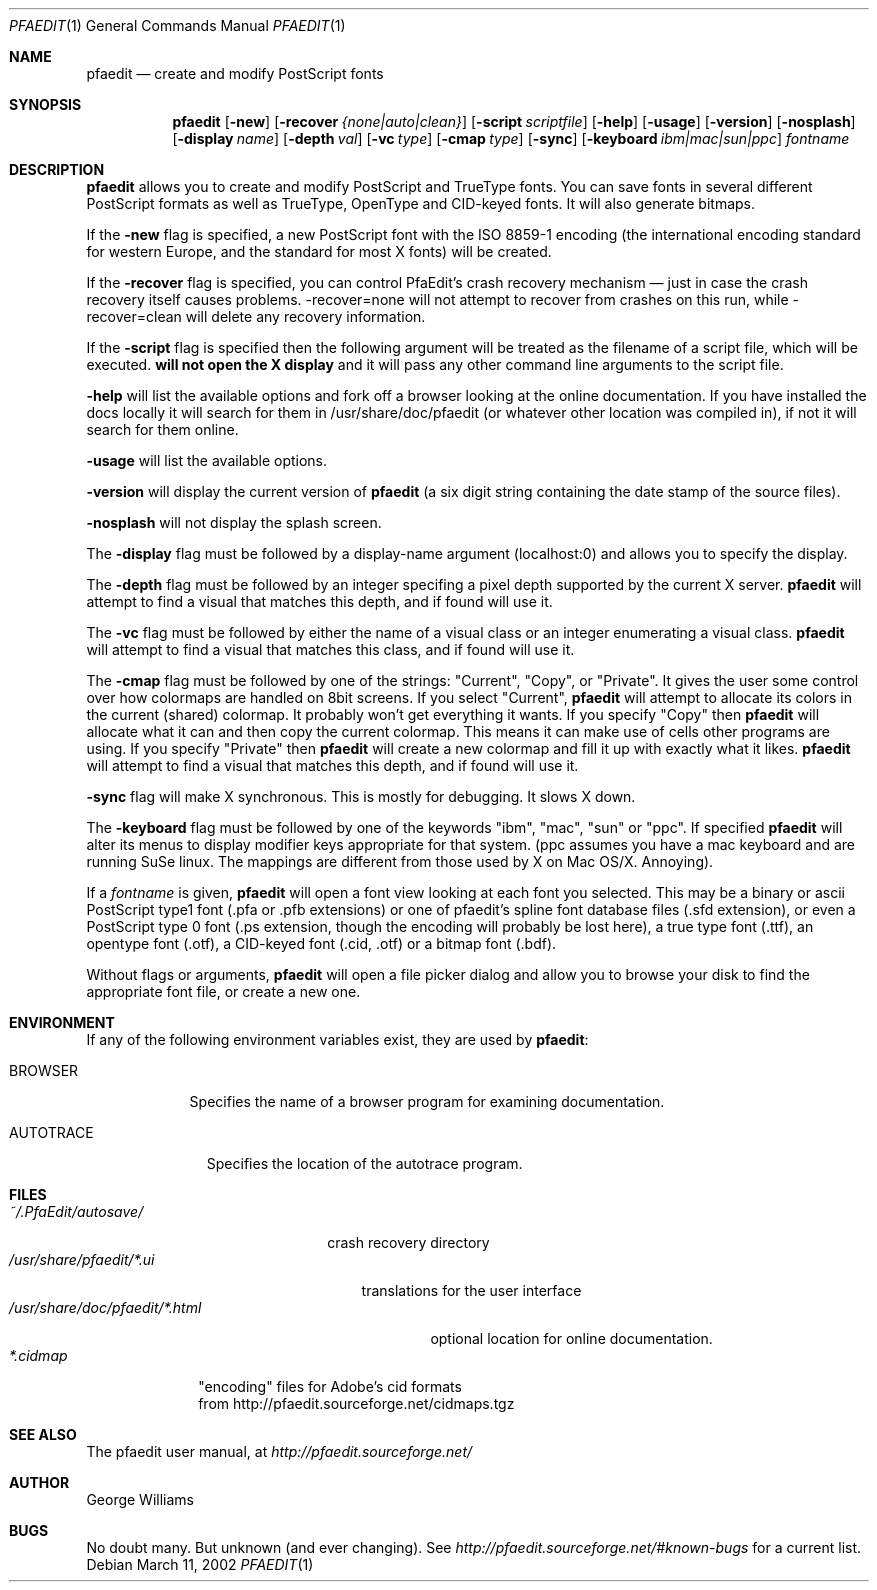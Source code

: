 .\"	man page for pfaedit by tom harvey, subsequently modified by george
.Dd March 11, 2002
.Dt PFAEDIT 1
.Os
.Sh NAME
.Nm pfaedit
.Nd create and modify PostScript fonts
.Sh SYNOPSIS
.Nm
.Op Fl new
.Op Fl recover Ar {none|auto|clean}
.Op Fl script Ar scriptfile
.Op Fl help
.Op Fl usage
.Op Fl version
.Op Fl nosplash
.Op Fl display Ar name
.Op Fl depth Ar val
.Op Fl vc Ar type
.Op Fl cmap Ar type
.Op Fl sync
.Op Fl keyboard Ar ibm|mac|sun|ppc
.Ar fontname
.Sh DESCRIPTION
.Nm
allows you to create and modify PostScript and TrueType fonts. You can save fonts in
several different PostScript formats as well as TrueType, OpenType and CID-keyed fonts.
It will also generate bitmaps.
.Pp
If the
.Fl new
flag is specified, a new PostScript font with the ISO 8859-1 encoding (the
international encoding standard for western Europe, and the
standard for most X fonts) will be created.
.Pp
If the
.Fl recover
flag is specified, you can control PfaEdit's crash recovery mechanism \(em just
in case the crash recovery itself causes problems. -recover=none will not attempt
to recover from crashes on this run, while -recover=clean will delete any
recovery information.
.Pp
If the
.Fl script
flag is specified then the following argument will be treated as the filename
of a script file, which will be executed.
.Nm will not open the X display
and it will pass any other command line arguments to the script file.
.Pp
.Fl help
will list the available options and fork off a browser looking at the online
documentation. If you have installed the docs locally it will search for them
in /usr/share/doc/pfaedit (or whatever other location was compiled in), if not
it will search for them online.
.Pp
.Fl usage
will list the available options.
.Pp
.Fl version
will display the current version of
.Nm
(a six digit string containing
the date stamp of the source files).
.Pp
.Fl nosplash
will not display the splash screen.
.Pp
The
.Fl display 
flag must be followed by a display-name argument (localhost:0) and allows you
to specify the display.
.Pp
The
.Fl depth 
flag must be followed by an integer specifing a pixel depth supported by the
current X server.
.Nm
will attempt to find a visual that matches this depth, and if found will use it.
.Pp
The
.Fl vc 
flag must be followed by either the name of a visual class or an integer enumerating
a visual class.
.Nm
will attempt to find a visual that matches this class, and if found will use it.
.Pp
The
.Fl cmap 
flag must be followed by one of the strings: "Current", "Copy", or "Private".
It gives the user some control over how colormaps are handled on 8bit screens.
If you select "Current",
.Nm
will attempt to allocate its colors in the current (shared) colormap. It probably
won't get everything it wants. If you specify "Copy" then
.Nm
will allocate what it can and then copy the current colormap. This means it can
make use of cells other programs are using. If you specify "Private" then
.Nm
will create a new colormap and fill it up with exactly what it likes.
.Nm
will attempt to find a visual that matches this depth, and if found will use it.
.Pp
.Fl sync
flag will make X synchronous. This is mostly for debugging. It slows X down.
.Pp
The
.Fl keyboard 
flag must be followed by one of the keywords "ibm", "mac", "sun" or "ppc".
If specified
.Nm
will alter its menus to display modifier keys appropriate for that system. (ppc
assumes you have a mac keyboard and are running SuSe linux. The mappings are
different from those used by X on Mac OS/X. Annoying).
.Pp
If a
.Ar fontname
is given,
.Nm
will open a font view looking at each font you selected. This may be a binary
or ascii PostScript type1 font (.pfa or .pfb extensions) or one of pfaedit's
spline font database files (.sfd extension), or even a PostScript type 0 font
(.ps extension, though the encoding will probably be lost here), a true type
font (.ttf), an opentype font (.otf), a CID-keyed font (.cid, .otf) or a bitmap font (.bdf).
.Pp
Without flags or arguments,
.Nm
will open a file picker dialog and allow you to browse your disk to find the
appropriate font file, or create a new one.
.Sh ENVIRONMENT
If any of the following environment variables exist, they are used by
.Nm pfaedit :
.Bl -tag -width BROWSER
.It Ev BROWSER
Specifies the name of a browser program for examining documentation.
.El
.Bl -tag -width AUTOTRACE
.It Ev AUTOTRACE
Specifies the location of the autotrace program.
.El
.Sh FILES
.Bl -tag -width ~/.PfaEdit/autosave/ -compact
.It Pa ~/.PfaEdit/autosave/
crash recovery directory
.El
.Bl -tag -width /usr/share/pfaedit/*.ui -compact
.It Pa /usr/share/pfaedit/*.ui
translations for the user interface
.El
.Bl -tag -width /usr/share/doc/pfaedit/*.html -compact
.It Pa /usr/share/doc/pfaedit/*.html
optional location for online documentation.
.El
.Bl -tag -width *.cidmap -compact
.It Pa *.cidmap
"encoding" files for Adobe's cid formats
.br
from http://pfaedit.sourceforge.net/cidmaps.tgz
.El
.\" .Sh EXAMPLES
.\" .Sh DIAGNOSTICS
.Sh SEE ALSO
The pfaedit user manual, at
.Pa http://pfaedit.sourceforge.net/
.\" .Sh STANDARDS
.\" .Sh HISTORY
.Sh AUTHOR
George Williams
.Sh BUGS
No doubt many. But unknown (and ever changing). See
.Pa http://pfaedit.sourceforge.net/#known-bugs
for a current list.
